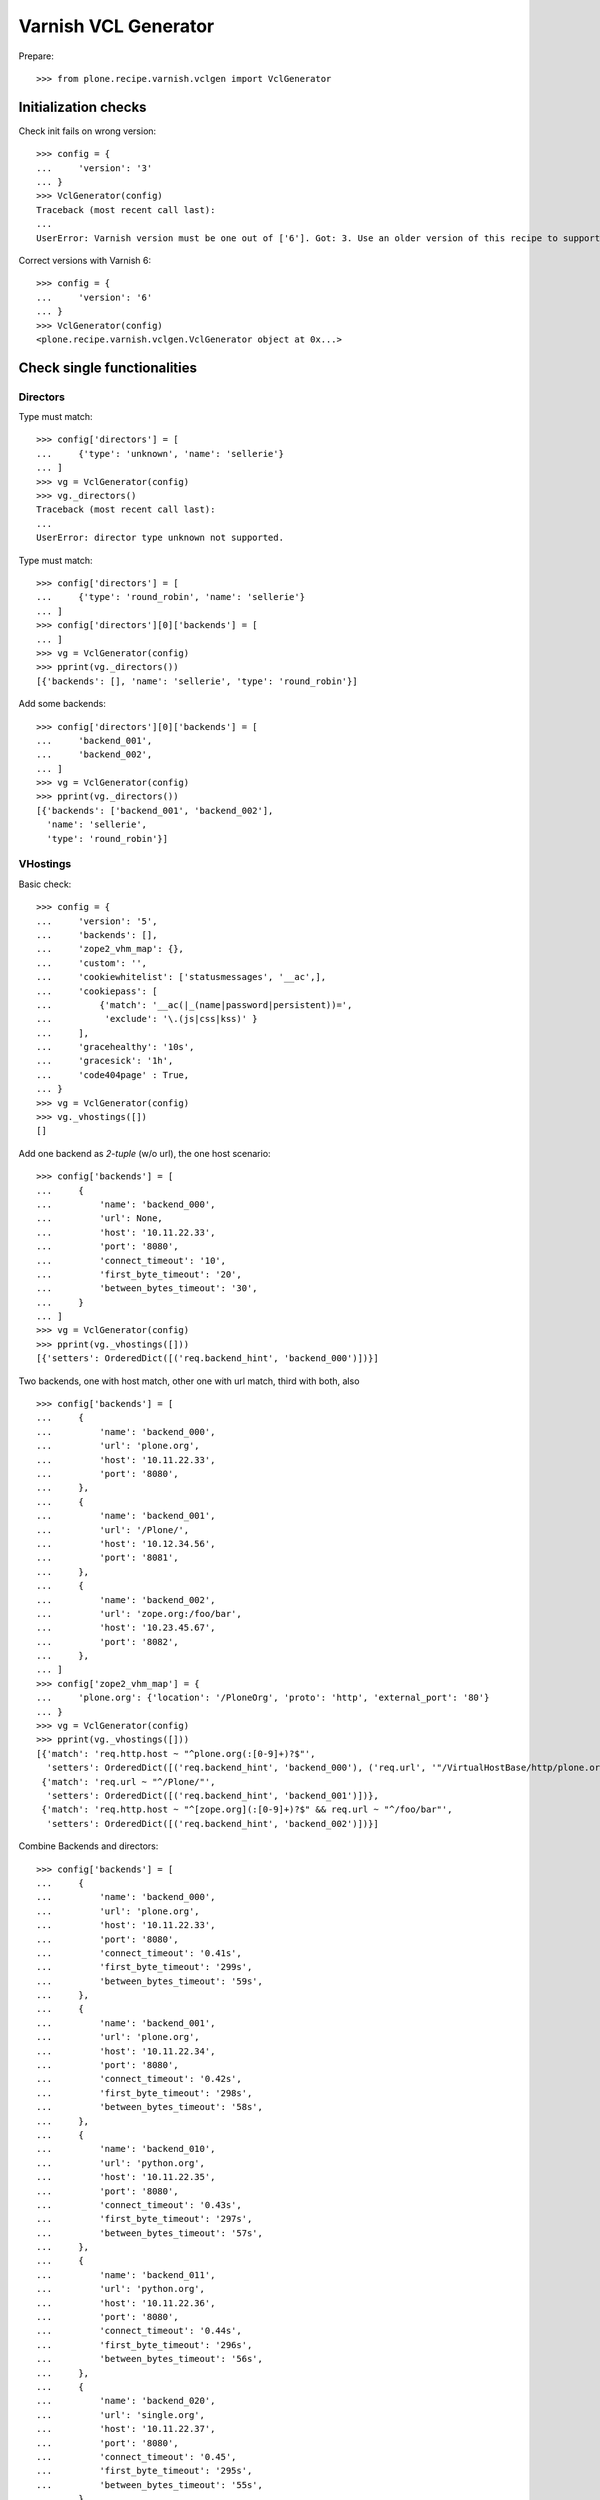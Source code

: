 =====================
Varnish VCL Generator
=====================

Prepare::

    >>> from plone.recipe.varnish.vclgen import VclGenerator

Initialization checks
=====================

Check init fails on wrong version::

    >>> config = {
    ...     'version': '3'
    ... }
    >>> VclGenerator(config)
    Traceback (most recent call last):
    ...
    UserError: Varnish version must be one out of ['6']. Got: 3. Use an older version of this recipe to support older Varnish. Newer versions than listed here are not supported.

Correct versions with Varnish 6::

    >>> config = {
    ...     'version': '6'
    ... }
    >>> VclGenerator(config)
    <plone.recipe.varnish.vclgen.VclGenerator object at 0x...>


Check single functionalities
============================

Directors
---------

Type must match::

    >>> config['directors'] = [
    ...     {'type': 'unknown', 'name': 'sellerie'}
    ... ]
    >>> vg = VclGenerator(config)
    >>> vg._directors()
    Traceback (most recent call last):
    ...
    UserError: director type unknown not supported.

Type must match::

    >>> config['directors'] = [
    ...     {'type': 'round_robin', 'name': 'sellerie'}
    ... ]
    >>> config['directors'][0]['backends'] = [
    ... ]
    >>> vg = VclGenerator(config)
    >>> pprint(vg._directors())
    [{'backends': [], 'name': 'sellerie', 'type': 'round_robin'}]


Add some backends::

    >>> config['directors'][0]['backends'] = [
    ...     'backend_001',
    ...     'backend_002',
    ... ]
    >>> vg = VclGenerator(config)
    >>> pprint(vg._directors())
    [{'backends': ['backend_001', 'backend_002'],
      'name': 'sellerie',
      'type': 'round_robin'}]

VHostings
---------

Basic check::

    >>> config = {
    ...     'version': '5',
    ...     'backends': [],
    ...     'zope2_vhm_map': {},
    ...     'custom': '',
    ...     'cookiewhitelist': ['statusmessages', '__ac',],
    ...     'cookiepass': [
    ...         {'match': '__ac(|_(name|password|persistent))=',
    ...          'exclude': '\.(js|css|kss)' }
    ...     ],
    ...     'gracehealthy': '10s',
    ...     'gracesick': '1h',
    ...     'code404page' : True,
    ... }
    >>> vg = VclGenerator(config)
    >>> vg._vhostings([])
    []

Add one backend as *2-tuple* (w/o url), the one host scenario::

    >>> config['backends'] = [
    ...     {
    ...         'name': 'backend_000',
    ...         'url': None,
    ...         'host': '10.11.22.33',
    ...         'port': '8080',
    ...         'connect_timeout': '10',
    ...         'first_byte_timeout': '20',
    ...         'between_bytes_timeout': '30',
    ...     }
    ... ]
    >>> vg = VclGenerator(config)
    >>> pprint(vg._vhostings([]))
    [{'setters': OrderedDict([('req.backend_hint', 'backend_000')])}]


Two backends, one with host match, other one with url match, third with both,
also ::

    >>> config['backends'] = [
    ...     {
    ...         'name': 'backend_000',
    ...         'url': 'plone.org',
    ...         'host': '10.11.22.33',
    ...         'port': '8080',
    ...     },
    ...     {
    ...         'name': 'backend_001',
    ...         'url': '/Plone/',
    ...         'host': '10.12.34.56',
    ...         'port': '8081',
    ...     },
    ...     {
    ...         'name': 'backend_002',
    ...         'url': 'zope.org:/foo/bar',
    ...         'host': '10.23.45.67',
    ...         'port': '8082',
    ...     },
    ... ]
    >>> config['zope2_vhm_map'] = {
    ...     'plone.org': {'location': '/PloneOrg', 'proto': 'http', 'external_port': '80'}
    ... }
    >>> vg = VclGenerator(config)
    >>> pprint(vg._vhostings([]))
    [{'match': 'req.http.host ~ "^plone.org(:[0-9]+)?$"',
      'setters': OrderedDict([('req.backend_hint', 'backend_000'), ('req.url', '"/VirtualHostBase/http/plone.org:80/PloneOrg/VirtualHostRoot" + req.url')])},
     {'match': 'req.url ~ "^/Plone/"',
      'setters': OrderedDict([('req.backend_hint', 'backend_001')])},
     {'match': 'req.http.host ~ "^[zope.org](:[0-9]+)?$" && req.url ~ "^/foo/bar"',
      'setters': OrderedDict([('req.backend_hint', 'backend_002')])}]


Combine Backends and directors::

    >>> config['backends'] = [
    ...     {
    ...         'name': 'backend_000',
    ...         'url': 'plone.org',
    ...         'host': '10.11.22.33',
    ...         'port': '8080',
    ...         'connect_timeout': '0.41s',
    ...         'first_byte_timeout': '299s',
    ...         'between_bytes_timeout': '59s',
    ...     },
    ...     {
    ...         'name': 'backend_001',
    ...         'url': 'plone.org',
    ...         'host': '10.11.22.34',
    ...         'port': '8080',
    ...         'connect_timeout': '0.42s',
    ...         'first_byte_timeout': '298s',
    ...         'between_bytes_timeout': '58s',
    ...     },
    ...     {
    ...         'name': 'backend_010',
    ...         'url': 'python.org',
    ...         'host': '10.11.22.35',
    ...         'port': '8080',
    ...         'connect_timeout': '0.43s',
    ...         'first_byte_timeout': '297s',
    ...         'between_bytes_timeout': '57s',
    ...     },
    ...     {
    ...         'name': 'backend_011',
    ...         'url': 'python.org',
    ...         'host': '10.11.22.36',
    ...         'port': '8080',
    ...         'connect_timeout': '0.44s',
    ...         'first_byte_timeout': '296s',
    ...         'between_bytes_timeout': '56s',
    ...     },
    ...     {
    ...         'name': 'backend_020',
    ...         'url': 'single.org',
    ...         'host': '10.11.22.37',
    ...         'port': '8080',
    ...         'connect_timeout': '0.45',
    ...         'first_byte_timeout': '295s',
    ...         'between_bytes_timeout': '55s',
    ...     },
    ... ]
    >>> config['zope2_vhm_map'] = {
    ...     'plone.org': {'location': '/PloneOrg', 'proto': 'http', 'external_port': '80'}
    ... }
    >>> config['directors'] = [
    ...     {
    ...         'type': 'round_robin',
    ...         'name': 'alpha',
    ...         'backends': ['backend_000', 'backend_001']
    ...     },
    ...     {
    ...         'type': 'random',
    ...         'name': 'beta',
    ...         'backends': ['backend_010', 'backend_011']
    ...     },
    ... ]
    >>> vg = VclGenerator(config)
    >>> directors = vg._directors()
    >>> pprint(directors)
    [{'backends': ['backend_000', 'backend_001'],
      'name': 'alpha',
      'type': 'round_robin'},
     {'backends': ['backend_010', 'backend_011'],
      'name': 'beta',
      'type': 'random'}]

    >>> pprint(vg._vhostings(directors))
    [{'match': 'req.http.host ~ "^plone.org(:[0-9]+)?$"',
      'setters': OrderedDict([('req.backend_hint', 'alpha.backend()'), ('req.url', '"/VirtualHostBase/http/plone.org:80/PloneOrg/VirtualHostRoot" + req.url')])},
     {'match': 'req.http.host ~ "^python.org(:[0-9]+)?$"',
      'setters': OrderedDict([('req.backend_hint', 'beta.backend()')])},
     {'match': 'req.http.host ~ "^single.org(:[0-9]+)?$"',
      'setters': OrderedDict([('req.backend_hint', 'backend_020')])}]

Check purgehosts. add some manual and then all above hosts should be in too::

    >>> config['purgehosts'] = ['192.168.1.2', '123.123.123.123',]
    >>> vg = VclGenerator(config)
    >>> pprint(vg._purgehosts())
    set(['10.11.22.33',
         '10.11.22.34',
         '10.11.22.35',
         '10.11.22.36',
         '10.11.22.37',
         '123.123.123.123',
         '192.168.1.2'])

Unix domain sockets as backend addresses::

    >>> config['version'] = '6'
    >>> config['vcl_version'] = '4.1'
    >>> config['backends'] = [
    ...     {
    ...         'name': 'backend_030',
    ...         'url': 'foo.org',
    ...         'path': '/tmp/foo.sock',
    ...         'connect_timeout': '0.45',
    ...         'first_byte_timeout': '295s',
    ...         'between_bytes_timeout': '55s',
    ...     },
    ... ]

    >>> vg = VclGenerator(config)
    >>> pprint(vg._vhostings(directors))
    [{'match': 'req.http.host ~ "^foo.org(:[0-9]+)?$"',
      'setters': OrderedDict([('req.backend_hint', 'backend_030')])}]

Generate!

    >>> result = vg()
    >>> len(result) > 8000
    True
